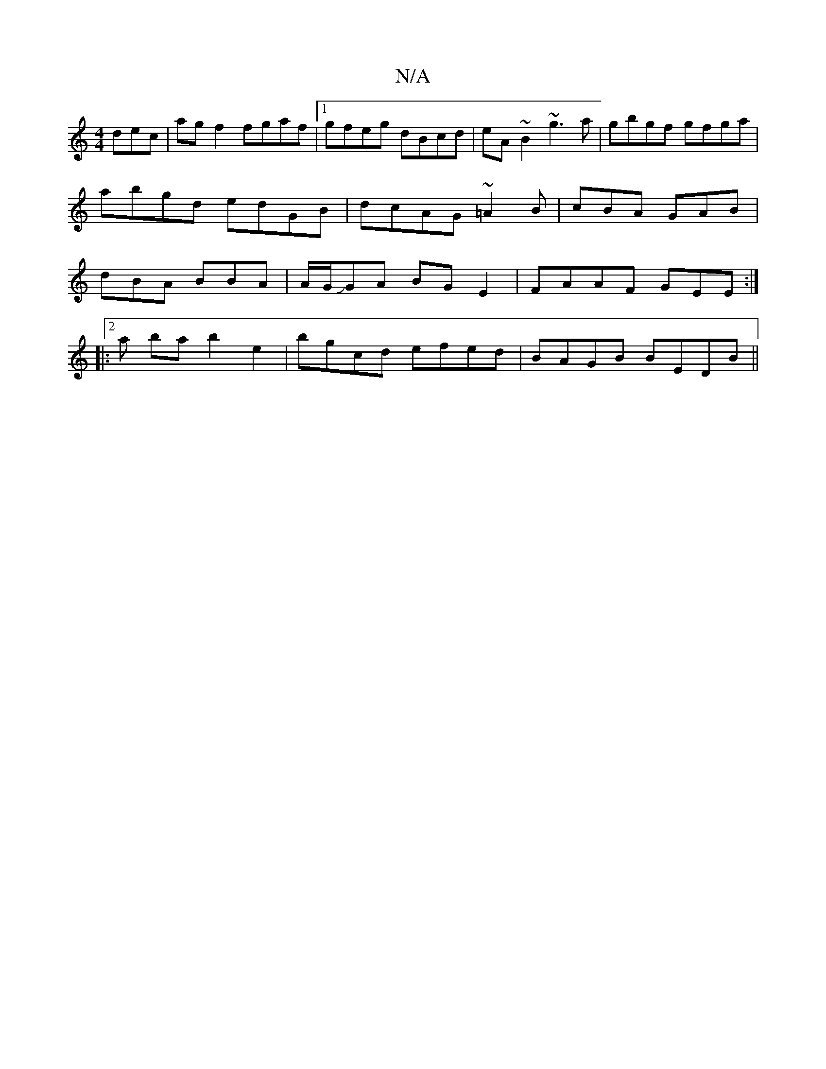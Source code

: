 X:1
T:N/A
M:4/4
R:N/A
K:Cmajor
dec|ag f2 fgaf|1 gfeg dBcd|eA~B2 ~g3a|gbgf gfga|abgd edGB|dcAG ~=A2B|cBA GAB|dBA BBA|A/G/JGA BG E2 | FAAF GEE :|
|:2a ba b2 e2 | bgcd efed|BAGB BEDB||

~B3 ~A3|e2e gAg d2g|eed cde|cBA BcA|Bcd B2A|BAG 